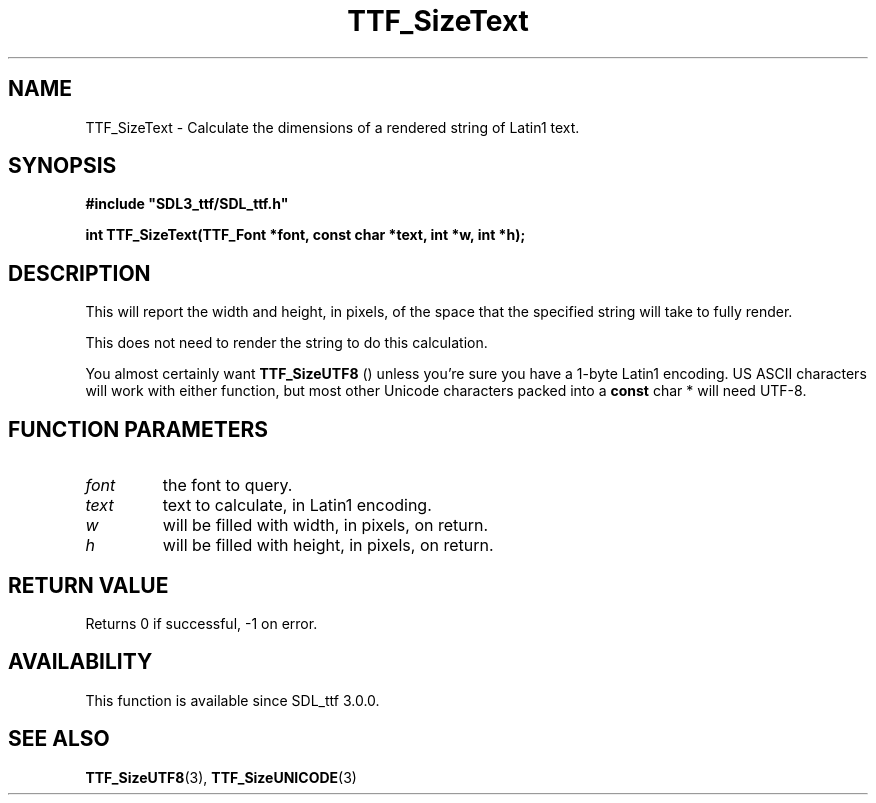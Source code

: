 .\" This manpage content is licensed under Creative Commons
.\"  Attribution 4.0 International (CC BY 4.0)
.\"   https://creativecommons.org/licenses/by/4.0/
.\" This manpage was generated from SDL_ttf's wiki page for TTF_SizeText:
.\"   https://wiki.libsdl.org/SDL_ttf/TTF_SizeText
.\" Generated with SDL/build-scripts/wikiheaders.pl
.\"  revision release-2.20.0-151-g7684852
.\" Please report issues in this manpage's content at:
.\"   https://github.com/libsdl-org/sdlwiki/issues/new
.\" Please report issues in the generation of this manpage from the wiki at:
.\"   https://github.com/libsdl-org/SDL/issues/new?title=Misgenerated%20manpage%20for%20TTF_SizeText
.\" SDL_ttf can be found at https://libsdl.org/projects/SDL_ttf
.de URL
\$2 \(laURL: \$1 \(ra\$3
..
.if \n[.g] .mso www.tmac
.TH TTF_SizeText 3 "SDL_ttf 3.0.0" "SDL_ttf" "SDL_ttf3 FUNCTIONS"
.SH NAME
TTF_SizeText \- Calculate the dimensions of a rendered string of Latin1 text\[char46]
.SH SYNOPSIS
.nf
.B #include \(dqSDL3_ttf/SDL_ttf.h\(dq
.PP
.BI "int TTF_SizeText(TTF_Font *font, const char *text, int *w, int *h);
.fi
.SH DESCRIPTION
This will report the width and height, in pixels, of the space that the
specified string will take to fully render\[char46]

This does not need to render the string to do this calculation\[char46]

You almost certainly want 
.BR TTF_SizeUTF8
() unless you're sure
you have a 1-byte Latin1 encoding\[char46] US ASCII characters will work with
either function, but most other Unicode characters packed into a
.BR const
char *
will need UTF-8\[char46]

.SH FUNCTION PARAMETERS
.TP
.I font
the font to query\[char46]
.TP
.I text
text to calculate, in Latin1 encoding\[char46]
.TP
.I w
will be filled with width, in pixels, on return\[char46]
.TP
.I h
will be filled with height, in pixels, on return\[char46]
.SH RETURN VALUE
Returns 0 if successful, -1 on error\[char46]

.SH AVAILABILITY
This function is available since SDL_ttf 3\[char46]0\[char46]0\[char46]

.SH SEE ALSO
.BR TTF_SizeUTF8 (3),
.BR TTF_SizeUNICODE (3)
